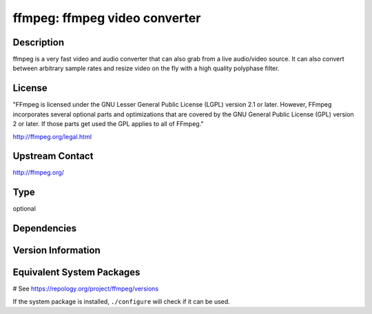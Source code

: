.. _spkg_ffmpeg:

ffmpeg: ffmpeg video converter
==============================

Description
-----------

ffmpeg is a very fast video and audio converter that can also grab from a live
audio/video source. It can also convert between arbitrary sample rates and
resize video on the fly with a high quality polyphase filter.

License
-------

"FFmpeg is licensed under the GNU Lesser General Public License (LGPL) version
2.1 or later. However, FFmpeg incorporates several optional parts and
optimizations that are covered by the GNU General Public License (GPL) version
2 or later. If those parts get used the GPL applies to all of FFmpeg."

http://ffmpeg.org/legal.html

Upstream Contact
----------------

http://ffmpeg.org/



Type
----

optional


Dependencies
------------



Version Information
-------------------



Equivalent System Packages
--------------------------

.. tab:: Alpine:

   .. CODE-BLOCK:: bash

       $ apk add ffmpeg

.. tab:: Arch Linux:

   .. CODE-BLOCK:: bash

       $ sudo pacman -S ffmpeg

.. tab:: conda-forge:

   .. CODE-BLOCK:: bash

       $ conda install imageio-ffmpeg

.. tab:: Debian/Ubuntu:

   .. CODE-BLOCK:: bash

       $ sudo apt-get install ffmpeg

.. tab:: Fedora/Redhat/CentOS:

   .. CODE-BLOCK:: bash

       $ sudo dnf install ffmpeg-free ffmpeg-free-devel

.. tab:: FreeBSD:

   .. CODE-BLOCK:: bash

       $ sudo pkg install multimedia/ffmpeg

.. tab:: Homebrew:

   .. CODE-BLOCK:: bash

       $ brew install ffmpeg

.. tab:: MacPorts:

   .. CODE-BLOCK:: bash

       $ sudo port install ffmpeg

.. tab:: mingw-w64:

   .. CODE-BLOCK:: bash

       $ sudo pacman -S \$\{MINGW_PACKAGE_PREFIX\}-ffmpeg

.. tab:: Nixpkgs:

   .. CODE-BLOCK:: bash

       $ nix-env -f \'\<nixpkgs\>\' --install --attr ffmpeg

.. tab:: openSUSE:

   .. CODE-BLOCK:: bash

       $ sudo zypper install ffmpeg

.. tab:: pyodide:

   install the following packages: ffmpeg

.. tab:: Void Linux:

   .. CODE-BLOCK:: bash

       $ sudo xbps-install ffmpeg

# See https://repology.org/project/ffmpeg/versions

If the system package is installed, ``./configure`` will check if it can be used.
